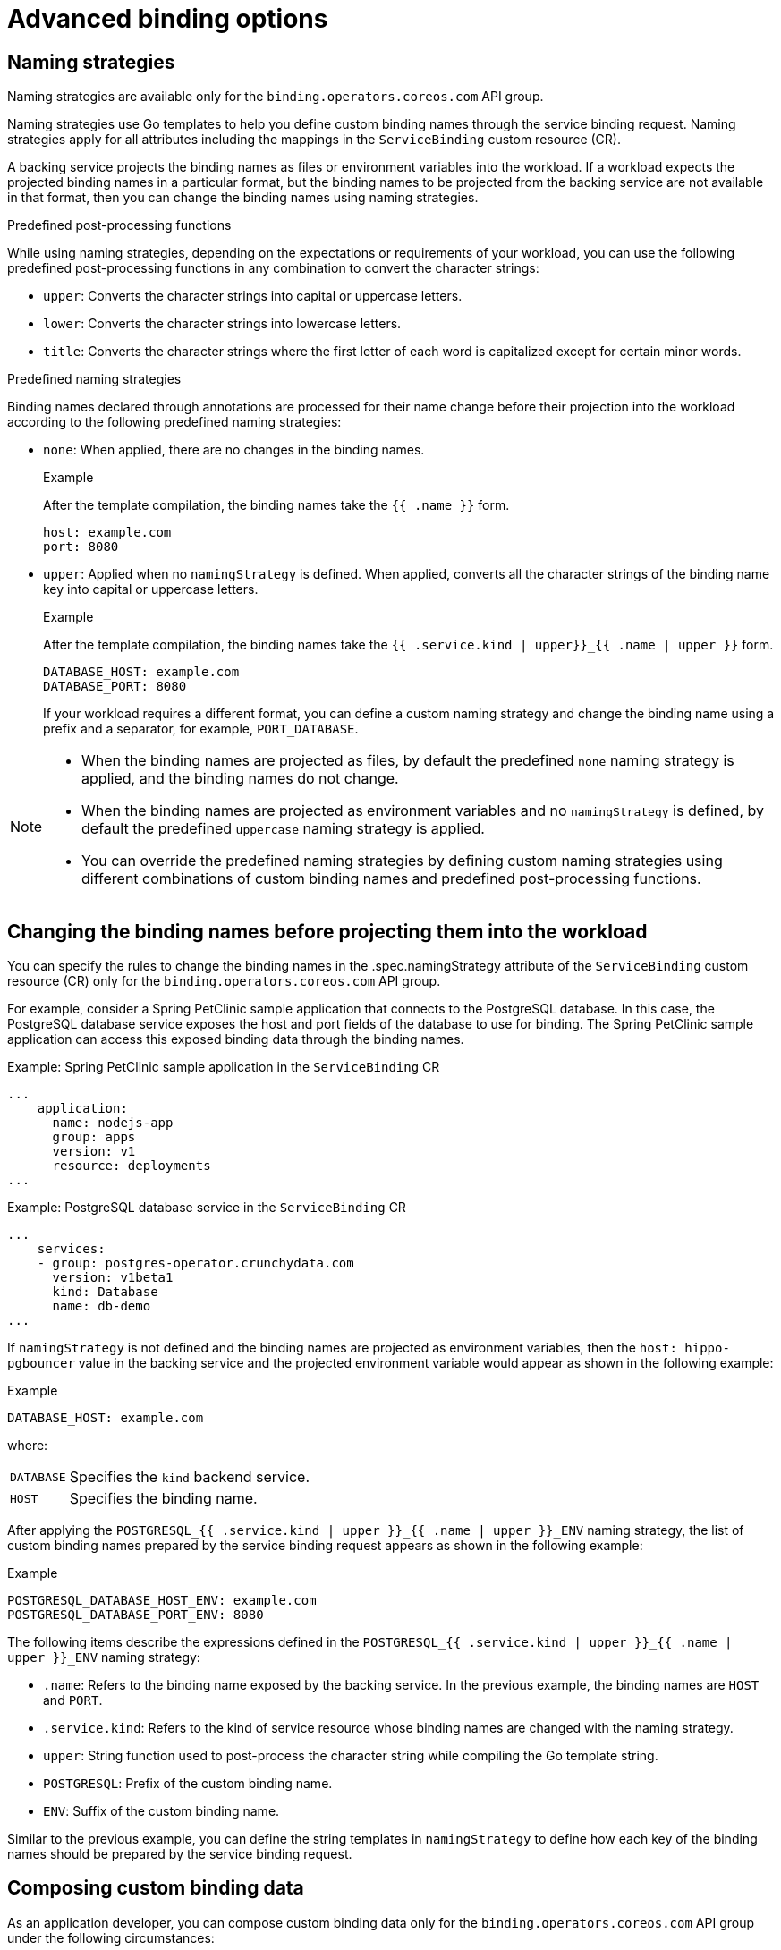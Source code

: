 [#advanced-binding-options]
= Advanced binding options


[#naming-strategies]
== Naming strategies
Naming strategies are available only for the `binding.operators.coreos.com` API group.

Naming strategies use Go templates to help you define custom binding names through the service binding request. Naming strategies apply for all attributes including the mappings in the `ServiceBinding` custom resource (CR).

A backing service projects the binding names as files or environment variables into the workload. If a workload expects the projected binding names in a particular format, but the binding names to be projected from the backing service are not available in that format, then you can change the binding names using naming strategies.

.Predefined post-processing functions
While using naming strategies, depending on the expectations or requirements of your workload, you can use the following predefined post-processing functions in any combination to convert the character strings:

* `upper`: Converts the character strings into capital or uppercase letters.
* `lower`: Converts the character strings into lowercase letters.
* `title`: Converts the character strings where the first letter of each word is capitalized except for certain minor words.

.Predefined naming strategies
Binding names declared through annotations are processed for their name change before their projection into the workload according to the following predefined naming strategies:

* `none`: When applied, there are no changes in the binding names.
+
.Example
After the template compilation, the binding names take the `{{ .name }}` form.
+
[source,yaml]
----
host: example.com
port: 8080
----

* `upper`: Applied when no `namingStrategy` is defined. When applied, converts all the character strings of the binding name key into capital or uppercase letters.
+
.Example
After the template compilation, the binding names take the `{{ .service.kind | upper}}_{{ .name | upper }}` form.
+
[source,yaml]
----
DATABASE_HOST: example.com
DATABASE_PORT: 8080
----
+
If your workload requires a different format, you can define a custom naming strategy and change the binding name using a prefix and a separator, for example, `PORT_DATABASE`.

[NOTE]
====
* When the binding names are projected as files, by default the predefined `none` naming strategy is applied, and the binding names do not change.
* When the binding names are projected as environment variables and no `namingStrategy` is defined, by default the predefined `uppercase` naming strategy is applied.
* You can override the predefined naming strategies by defining custom naming strategies using different combinations of custom binding names and predefined post-processing functions.
====

[#changing-the-binding-names-before-projecting-them-into-the-workload]
== Changing the binding names before projecting them into the workload
You can specify the rules to change the binding names in the .spec.namingStrategy attribute of the `ServiceBinding` custom resource (CR) only for the `binding.operators.coreos.com` API group.

For example, consider a Spring PetClinic sample application that connects to the PostgreSQL database. In this case, the PostgreSQL database service exposes the host and port fields of the database to use for binding. The Spring PetClinic sample application can access this exposed binding data through the binding names.

.Example: Spring PetClinic sample application in the `ServiceBinding` CR
[source,yaml]
----
...
    application:
      name: nodejs-app
      group: apps
      version: v1
      resource: deployments
...
----

.Example: PostgreSQL database service in the `ServiceBinding` CR
[source,yaml]
----
...
    services:
    - group: postgres-operator.crunchydata.com
      version: v1beta1
      kind: Database
      name: db-demo
...
----

If `namingStrategy` is not defined and the binding names are projected as environment variables, then the `host: hippo-pgbouncer` value in the backing service and the projected environment variable would appear as shown in the following example:

.Example
[source,yaml]
----
DATABASE_HOST: example.com
----
where:
[horizontal]
`DATABASE`:: Specifies the `kind` backend service.
`HOST`:: Specifies the binding name.

After applying the `POSTGRESQL_{{ .service.kind | upper }}_{{ .name | upper }}_ENV` naming strategy, the  list of custom binding names prepared by the service binding request appears as shown in the following example:

.Example
[source,yaml]
----
POSTGRESQL_DATABASE_HOST_ENV: example.com
POSTGRESQL_DATABASE_PORT_ENV: 8080
----

The following items describe the expressions defined in the `POSTGRESQL_{{ .service.kind | upper }}_{{ .name | upper }}_ENV` naming strategy:

* `.name`: Refers to the binding name exposed by the backing service. In the previous example, the binding names are `HOST` and `PORT`.
* `.service.kind`: Refers to the kind of service resource whose binding names are changed with the naming strategy.
* `upper`: String function used to post-process the character string while compiling the Go template string.
* `POSTGRESQL`: Prefix of the custom binding name.
* `ENV`: Suffix of the custom binding name.

Similar to the previous example, you can define the string templates in `namingStrategy` to define how each key of the binding names should be prepared by the service binding request.

[#composing-custom-binding-data]
== Composing custom binding data
As an application developer, you can compose custom binding data only for the `binding.operators.coreos.com` API group under the following circumstances:

* The backing service does not expose binding data.
* The values exposed are not available in the required format as expected by the workload.

For example, consider a case where the backing service CR exposes the host, port, and database user as binding data, but the workload requires that the binding data be consumed as a connection string. You can compose custom binding data using attributes in the Kubernetes resource representing the backing service.

.Example
[source,yaml]
----
apiVersion: binding.operators.coreos.com/v1alpha1
kind: ServiceBinding
metadata:
  name: multi-service-binding
  namespace: service-binding-demo
spec:

  application:
    name: java-app
    group: apps
    version: v1
    resource: deployments

 services:
  - group: postgresql.baiju.dev
    version: v1alpha1
    kind: Database
    name: db-demo <1>
    id: postgresDB <2>
  - group: ibmcloud.ibm.com
    version: v1alpha1
    kind: Binding
    name: mytranslator-binding <3>
    id: translationService

  mappings:
    ## From the database service
    - name: JDBC_URL
      value: 'jdbc:postgresql://{{ .postgresDB.status.dbConnectionIP }}:{{ .postgresDB.status.dbConnectionPort }}/{{ .postgresDB.status.dbName }}'
    - name: DB_USER
      value: '{{ .postgresDB.status.dbCredentials.user }}'

    ## From the translator service
    - name: LANGUAGE_TRANSLATOR_URL
      value: '{{ index translationService.status.secretName "url" }}'
    - name: LANGUAGE_TRANSLATOR_IAM_APIKEY
      value: '{{ index translationService.status.secretName "apikey" }}'

    ## From both the services!
    - name: EXAMPLE_VARIABLE
      value: '{{ .postgresDB.status.dbName }}{{ translationService.status.secretName}}'

    ## Generate JSON.
    - name: DB_JSON <4>
      value: {{ json .postgresDB.status }} <5>
----
<1> Name of the backing service resource.
<2> Optional identifier.
<3> Name of the translation service.
<4> Generated JSON name that is to be projected as the file content or environment value. The JSON name contains the attributes of the backing service custom resource.
<5> Generated JSON value that is to be projected as the file content or environment value. The JSON value contains the attributes of the backing service custom resource.

[#binding-workloads-using-a-label-selector]
== Binding workloads using a label selector

You can use a label selector to specify the workload that is being bound.  If you declare a service binding using the label selectors to pick up workloads, the {servicebinding-title} periodically attempts to find and bind new workloads that match the given label selector.

For example, you may want to bind a service to every `Deployment` in a namespace with the `environment: production` label.  Setting an appropriate label selector, the {servicebinding-title} can bind each of these workloads with one `ServiceBinding` resource.

.Example of `ServiceBinding` CR in the `binding.operators.coreos.com/v1alpha1` API:
[source,yaml]
----
apiVersion: binding.operators.coreos.com/v1alpha1
kind: ServiceBinding
metadata:
  name: multi-application-binding
  namespace: service-binding-demo
spec:
  application:
    labelSelector: <1>
      matchLabels:
        environment: production
    group: apps
    version: v1
    resource: deployments
  services:
    group: ""
    version: v1
    kind: Secret
    name: super-secret-data
----
<1> Specifies the workload that is being bound.

.Example of `ServiceBinding` CR in the `servicebinding.io` API:
[source,yaml]
----
apiVersion: servicebindings.io/v1beta1
kind: ServiceBinding
metadata:
  name: multi-application-binding
  namespace: service-binding-demo
spec:
  workload:
    selector: <1>
      matchLabels:
        environment: production
    apiVersion: app/v1
    kind: Deployment
  service:
    apiVersion: v1
    kind: Secret
    name: super-secret-data
----
<1> Specifies the workload that is being bound.

[IMPORTANT]
====
Currently, it is forbidden to attempt a binding with the following fields defined:

. Both `name:` and `labelSelector` in the `binding.operators.coreos.com/v1alpha1` API
. Both `name:` and `selector` in the `servicebinding.io` API (Spec API)

Any attempt to do so will result in an error.
====

